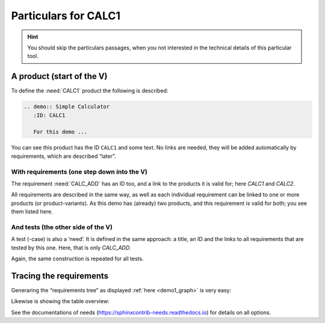 .. Copyright (C) ALbert Mietus  2020

.. _RT_Particulars_demo1:

=====================
Particulars for CALC1
=====================

.. hint::

   You should skip the particulars passages, when you not interested in the technical details of this particular tool.


A product (start of the V)
==========================

To define the :need:`CALC1` product the following is described:

.. code-block:: rst

   .. demo:: Simple Calculator
      :ID: CALC1

      For this demo ...

You can see this product has the ID ``CALC1`` and some text. No links are needed, they will be added automatically by
requirements, which are described “later”.


With requirements (one step down into the V)
--------------------------------------------

The requirement :need:`CALC_ADD` has an ID too, and a link to the products it is valid for; here `CALC1` and `CALC2`.

.. code-block:: rst
   :emphasize-lines: 2,3

   .. req:: Generic Add
      :ID: CALC_ADD
      :links: CALC1;CALC2

      All calculators ... able to sum ...

All requirements are described in the same way, as well as each individual requirement can be linked to one or more
products (or product-variants). As this demo has (already) two products, and this requirement is valid for both; you see
them listed here.


And tests (the other side of the V)
-----------------------------------

A test (-case) is also a ‘need’. It is defined in the same approach: a title, an ID and the links to all requirements that
are tested by this one. Here, that is only `CALC_ADD`.

.. code-block:: rst
   :emphasize-lines: 2

   .. test:: Basic addition test
      :id: CALC_TEST_ADD_1
      :links: CALC_ADD

      Sum two numbers and verify ...

Again, the same construction is repeated for all tests.


Tracing the requirements
========================

Generaring the “requirements tree” as displayed :ref:`here <demo1_graph>` is very easy:

.. code-block:: rst
   :emphasize-lines: 1

   .. needflow::
      :tags: demo1;general

Likewise is showing the table overview:

.. code-block:: rst
   :emphasize-lines: 1

   .. needtable::
      :tags: demo1;general
      :style: table
      :columns: id;type;title;incoming;outgoing
      :sort: type


See the documentations of needs (https://sphinxcontrib-needs.readthedocs.io) for details on all options.
